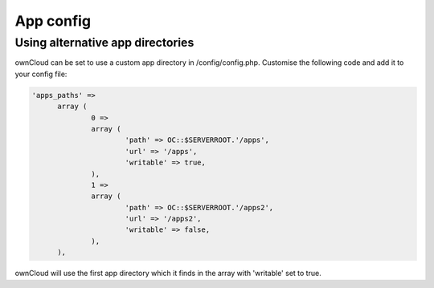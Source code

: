 App config
==========

Using alternative app directories
---------------------------------

ownCloud can be set to use a custom app directory in /config/config.php. Customise the following code and add it to your config file:

.. code-block:: php

  'apps_paths' =>
  	array (
  		0 =>
  		array (
  			'path' => OC::$SERVERROOT.'/apps',
  			'url' => '/apps',
  			'writable' => true,
  		),
  		1 =>
  		array (
  			'path' => OC::$SERVERROOT.'/apps2',
  			'url' => '/apps2',
  			'writable' => false,
  		),
  	),
	
ownCloud will use the first app directory which it finds in the array with 'writable' set to true.
